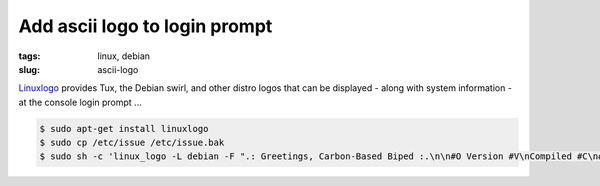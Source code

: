 ==============================
Add ascii logo to login prompt
==============================

:tags: linux, debian
:slug: ascii-logo

`Linuxlogo <http://www.deater.net/weave/vmwprod/linux_logo/>`_ provides Tux, the Debian swirl, and other distro logos that can be displayed - along with system information - at the console login prompt ...

.. code-block:: bash
    
    $ sudo apt-get install linuxlogo
    $ sudo cp /etc/issue /etc/issue.bak
    $ sudo sh -c 'linux_logo -L debian -F ".: Greetings, Carbon-Based Biped :.\n\n#O Version #V\nCompiled #C\n#H \\l" > /etc/issue'
